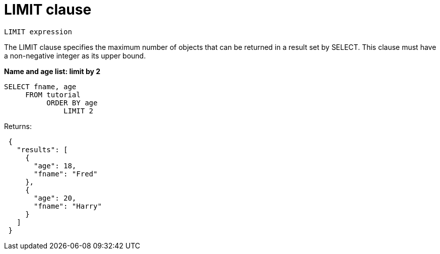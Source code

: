 = LIMIT clause
:page-type: concept

----
LIMIT expression
----

The LIMIT clause specifies the maximum number of objects that can be returned in a result set by SELECT.
This clause must have a non-negative integer as its upper bound.

*Name and age list: limit by 2*

----
SELECT fname, age
     FROM tutorial
          ORDER BY age
              LIMIT 2
----

Returns:

----
 {
   "results": [
     {
       "age": 18,
       "fname": "Fred"
     },
     {
       "age": 20,
       "fname": "Harry"
     }
   ]
 }
----
